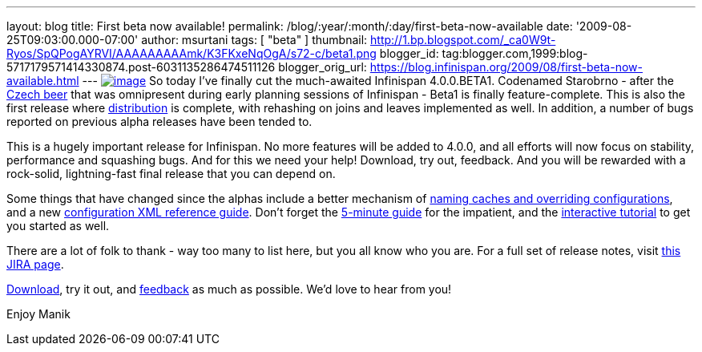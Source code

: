---
layout: blog
title: First beta now available!
permalink: /blog/:year/:month/:day/first-beta-now-available
date: '2009-08-25T09:03:00.000-07:00'
author: msurtani
tags: [ "beta" ]
thumbnail: http://1.bp.blogspot.com/_ca0W9t-Ryos/SpQPogAYRVI/AAAAAAAAAmk/K3FKxeNqOgA/s72-c/beta1.png
blogger_id: tag:blogger.com,1999:blog-5717179571414330874.post-6031135286474511126
blogger_orig_url: https://blog.infinispan.org/2009/08/first-beta-now-available.html
---
http://1.bp.blogspot.com/_ca0W9t-Ryos/SpQPogAYRVI/AAAAAAAAAmk/K3FKxeNqOgA/s1600-h/beta1.png[image:http://1.bp.blogspot.com/_ca0W9t-Ryos/SpQPogAYRVI/AAAAAAAAAmk/K3FKxeNqOgA/s320/beta1.png[image]]
So today I've finally cut the much-awaited Infinispan 4.0.0.BETA1.
Codenamed Starobrno - after the
http://farm3.static.flickr.com/2156/2407448703_b6be704417.jpg?v=1208022238[Czech
beer] that was omnipresent during early planning sessions of Infinispan
- Beta1 is finally feature-complete. This is also the first release
where
http://infinispan.blogspot.com/2009/08/distribution-instead-of-buddy.html[distribution]
is complete, with rehashing on joins and leaves implemented as well. In
addition, a number of bugs reported on previous alpha releases have been
tended to.

This is a hugely important release for Infinispan. No more features will
be added to 4.0.0, and all efforts will now focus on stability,
performance and squashing bugs. And for this we need your help!
Download, try out, feedback. And you will be rewarded with a rock-solid,
lightning-fast final release that you can depend on.

Some things that have changed since the alphas include a better
mechanism of
http://infinispan.blogspot.com/2009/08/defining-cache-configurations-via.html[naming
caches and overriding configurations], and a new
http://infinispan.sourceforge.net/4.0/apidocs/config.html[configuration
XML reference guide]. Don't forget the
http://www.jboss.org/community/wiki/5minutetutorialonInfinispan[5-minute
guide] for the impatient, and the
http://www.jboss.org/community/wiki/Infinispaninteractivetutorial[interactive
tutorial] to get you started as well.

There are a lot of folk to thank - way too many to list here, but you
all know who you are. For a full set of release notes, visit
https://jira.jboss.org/jira/secure/ConfigureReport.jspa?versions=12313463&sections=.1.7.2.4.10.9.8.3.12.11.5&style=none&selectedProjectId=12310799&reportKey=pl.net.mamut%3Areleasenotes&Next=Next[this
JIRA page].

http://www.jboss.org/infinispan/downloads[Download], try it out, and
http://www.jboss.org/infinispan/forums.html[feedback] as much as
possible. We'd love to hear from you!

Enjoy
Manik
